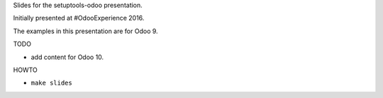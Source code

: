 Slides for the setuptools-odoo presentation.

Initially presented at #OdooExperience 2016.

The examples in this presentation are for Odoo 9.

TODO

- add content for Odoo 10.

HOWTO

- ``make slides``

